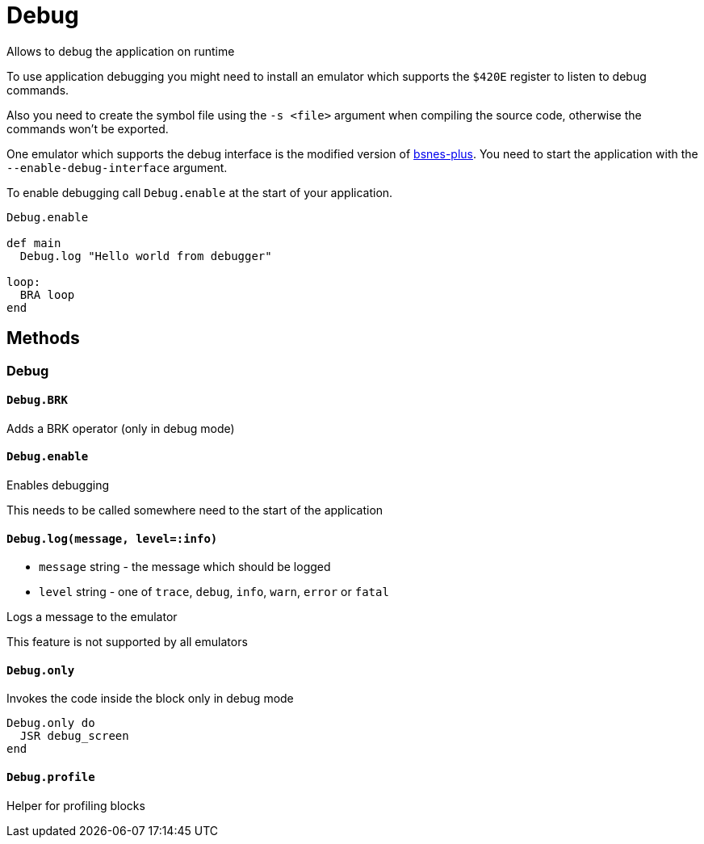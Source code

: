 Debug
=====

Allows to debug the application on runtime

To use application debugging you might need to install an emulator which
supports the `$420E` register to listen to debug commands.

Also you need to create the symbol file using the `-s <file>` argument when
compiling the source code, otherwise the commands won't be exported.

One emulator which supports the debug interface is the modified version
of https://github.com/BenjaminSchulte/bsnes-plus[bsnes-plus]. You need to
start the application with the `--enable-debug-interface` argument.

To enable debugging call `Debug.enable` at the start of your application.

[source,ruby]
----
Debug.enable

def main
  Debug.log "Hello world from debugger"

loop:
  BRA loop
end
----

== Methods

=== Debug

[[debug-brk]]
==== `Debug.BRK`

Adds a BRK operator (only in debug mode)

[[debug-enable]]
==== `Debug.enable`

Enables debugging

This needs to be called somewhere need to the start of the application

[[debug-log]]
==== `Debug.log(message, level=:info)`
* `message` string - the message which should be logged
* `level` string - one of `trace`, `debug`, `info`, `warn`, `error` or `fatal`

Logs a message to the emulator

This feature is not supported by all emulators

[[debug-only]]
==== `Debug.only`

Invokes the code inside the block only in debug mode

[source,ruby]
----
Debug.only do
  JSR debug_screen
end
----

[[debug-profile]]
==== `Debug.profile`

Helper for profiling blocks